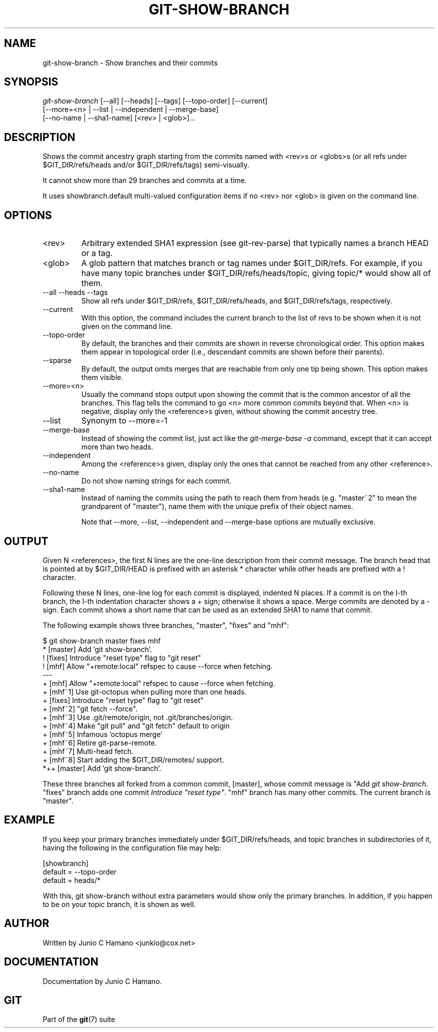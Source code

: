 .\"Generated by db2man.xsl. Don't modify this, modify the source.
.de Sh \" Subsection
.br
.if t .Sp
.ne 5
.PP
\fB\\$1\fR
.PP
..
.de Sp \" Vertical space (when we can't use .PP)
.if t .sp .5v
.if n .sp
..
.de Ip \" List item
.br
.ie \\n(.$>=3 .ne \\$3
.el .ne 3
.IP "\\$1" \\$2
..
.TH "GIT-SHOW-BRANCH" 1 "" "" ""
.SH NAME
git-show-branch \- Show branches and their commits
.SH "SYNOPSIS"

.nf
\fIgit\-show\-branch\fR [\-\-all] [\-\-heads] [\-\-tags] [\-\-topo\-order] [\-\-current]
                [\-\-more=<n> | \-\-list | \-\-independent | \-\-merge\-base]
                [\-\-no\-name | \-\-sha1\-name] [<rev> | <glob>]...
.fi

.SH "DESCRIPTION"


Shows the commit ancestry graph starting from the commits named with <rev>s or <globs>s (or all refs under $GIT_DIR/refs/heads and/or $GIT_DIR/refs/tags) semi\-visually\&.


It cannot show more than 29 branches and commits at a time\&.


It uses showbranch\&.default multi\-valued configuration items if no <rev> nor <glob> is given on the command line\&.

.SH "OPTIONS"

.TP
<rev>
Arbitrary extended SHA1 expression (see git\-rev\-parse) that typically names a branch HEAD or a tag\&.

.TP
<glob>
A glob pattern that matches branch or tag names under $GIT_DIR/refs\&. For example, if you have many topic branches under $GIT_DIR/refs/heads/topic, giving topic/* would show all of them\&.

.TP
\-\-all \-\-heads \-\-tags
Show all refs under $GIT_DIR/refs, $GIT_DIR/refs/heads, and $GIT_DIR/refs/tags, respectively\&.

.TP
\-\-current
With this option, the command includes the current branch to the list of revs to be shown when it is not given on the command line\&.

.TP
\-\-topo\-order
By default, the branches and their commits are shown in reverse chronological order\&. This option makes them appear in topological order (i\&.e\&., descendant commits are shown before their parents)\&.

.TP
\-\-sparse
By default, the output omits merges that are reachable from only one tip being shown\&. This option makes them visible\&.

.TP
\-\-more=<n>
Usually the command stops output upon showing the commit that is the common ancestor of all the branches\&. This flag tells the command to go <n> more common commits beyond that\&. When <n> is negative, display only the <reference>s given, without showing the commit ancestry tree\&.

.TP
\-\-list
Synonym to \-\-more=\-1 

.TP
\-\-merge\-base
Instead of showing the commit list, just act like the \fIgit\-merge\-base \-a\fR command, except that it can accept more than two heads\&.

.TP
\-\-independent
Among the <reference>s given, display only the ones that cannot be reached from any other <reference>\&.

.TP
\-\-no\-name
Do not show naming strings for each commit\&.

.TP
\-\-sha1\-name
Instead of naming the commits using the path to reach them from heads (e\&.g\&. "master~2" to mean the grandparent of "master"), name them with the unique prefix of their object names\&.


Note that \-\-more, \-\-list, \-\-independent and \-\-merge\-base options are mutually exclusive\&.

.SH "OUTPUT"


Given N <references>, the first N lines are the one\-line description from their commit message\&. The branch head that is pointed at by $GIT_DIR/HEAD is prefixed with an asterisk * character while other heads are prefixed with a ! character\&.


Following these N lines, one\-line log for each commit is displayed, indented N places\&. If a commit is on the I\-th branch, the I\-th indentation character shows a + sign; otherwise it shows a space\&. Merge commits are denoted by a \- sign\&. Each commit shows a short name that can be used as an extended SHA1 to name that commit\&.


The following example shows three branches, "master", "fixes" and "mhf":

.nf
$ git show\-branch master fixes mhf
* [master] Add 'git show\-branch'\&.
 ! [fixes] Introduce "reset type" flag to "git reset"
  ! [mhf] Allow "+remote:local" refspec to cause \-\-force when fetching\&.
\-\-\-
  + [mhf] Allow "+remote:local" refspec to cause \-\-force when fetching\&.
  + [mhf~1] Use git\-octopus when pulling more than one heads\&.
 +  [fixes] Introduce "reset type" flag to "git reset"
  + [mhf~2] "git fetch \-\-force"\&.
  + [mhf~3] Use \&.git/remote/origin, not \&.git/branches/origin\&.
  + [mhf~4] Make "git pull" and "git fetch" default to origin
  + [mhf~5] Infamous 'octopus merge'
  + [mhf~6] Retire git\-parse\-remote\&.
  + [mhf~7] Multi\-head fetch\&.
  + [mhf~8] Start adding the $GIT_DIR/remotes/ support\&.
*++ [master] Add 'git show\-branch'\&.
.fi


These three branches all forked from a common commit, [master], whose commit message is "Add \fIgit show\-branch\fR\&. "fixes" branch adds one commit \fIIntroduce "reset type"\fR\&. "mhf" branch has many other commits\&. The current branch is "master"\&.

.SH "EXAMPLE"


If you keep your primary branches immediately under $GIT_DIR/refs/heads, and topic branches in subdirectories of it, having the following in the configuration file may help:

.nf
[showbranch]
        default = \-\-topo\-order
        default = heads/*

.fi


With this, git show\-branch without extra parameters would show only the primary branches\&. In addition, if you happen to be on your topic branch, it is shown as well\&.

.SH "AUTHOR"


Written by Junio C Hamano <junkio@cox\&.net>

.SH "DOCUMENTATION"


Documentation by Junio C Hamano\&.

.SH "GIT"


Part of the \fBgit\fR(7) suite

